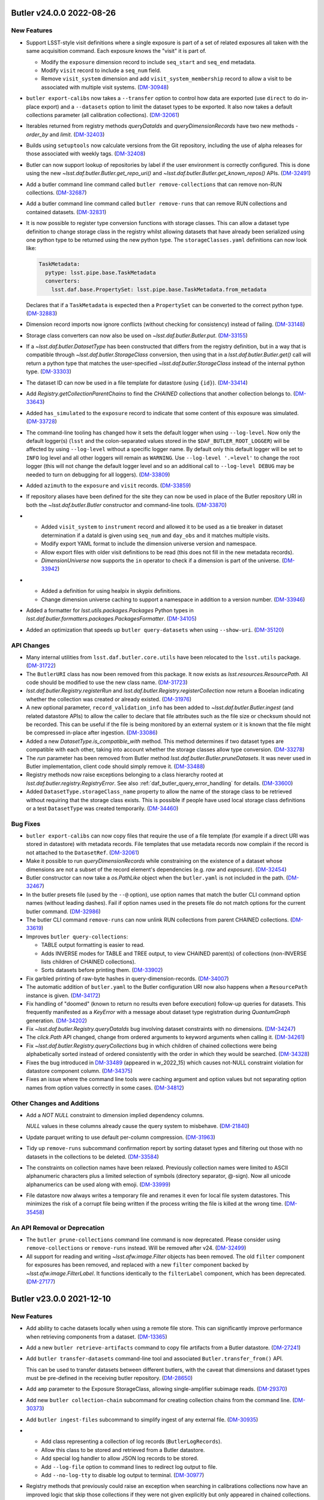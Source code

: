 Butler v24.0.0 2022-08-26
=========================

New Features
------------

- Support LSST-style visit definitions where a single exposure is part of a set of related exposures all taken with the same acquisition command.
  Each exposure knows the "visit" it is part of.

  * Modify the ``exposure`` dimension record to include ``seq_start`` and ``seq_end`` metadata.
  * Modify ``visit`` record to include a ``seq_num`` field.
  * Remove ``visit_system`` dimension and add ``visit_system_membership`` record to allow a visit to be associated with multiple visit systems. (`DM-30948 <https://jira.lsstcorp.org/browse/DM-30948>`_)
- ``butler export-calibs`` now takes a ``--transfer`` option to control how data are exported (use ``direct`` to do in-place export) and a ``--datasets`` option to limit the dataset types to be exported.
  It also now takes a default collections parameter (all calibration collections). (`DM-32061 <https://jira.lsstcorp.org/browse/DM-32061>`_)
- Iterables returned from registry methods `queryDataIds` and `queryDimensionRecords` have two new methods - `order_by` and `limit`. (`DM-32403 <https://jira.lsstcorp.org/browse/DM-32403>`_)
- Builds using ``setuptools`` now calculate versions from the Git repository, including the use of alpha releases for those associated with weekly tags. (`DM-32408 <https://jira.lsstcorp.org/browse/DM-32408>`_)
- Butler can now support lookup of repositories by label if the user environment is correctly configured.
  This is done using the new `~lsst.daf.butler.Butler.get_repo_uri()` and `~lsst.daf.butler.Butler.get_known_repos()` APIs. (`DM-32491 <https://jira.lsstcorp.org/browse/DM-32491>`_)
- Add a butler command line command called ``butler remove-collections`` that can remove non-RUN collections. (`DM-32687 <https://jira.lsstcorp.org/browse/DM-32687>`_)
- Add a butler command line command called ``butler remove-runs`` that can remove RUN collections and contained datasets. (`DM-32831 <https://jira.lsstcorp.org/browse/DM-32831>`_)
- It is now possible to register type conversion functions with storage classes.
  This can allow a dataset type definition to change storage class in the registry whilst allowing datasets that have already been serialized using one python type to be returned using the new python type.
  The ``storageClasses.yaml`` definitions can now look like:

  .. code-block:: yaml

     TaskMetadata:
       pytype: lsst.pipe.base.TaskMetadata
       converters:
         lsst.daf.base.PropertySet: lsst.pipe.base.TaskMetadata.from_metadata

  Declares that if a ``TaskMetadata`` is expected then a ``PropertySet`` can be converted to the correct python type. (`DM-32883 <https://jira.lsstcorp.org/browse/DM-32883>`_)
- Dimension record imports now ignore conflicts (without checking for consistency) instead of failing. (`DM-33148 <https://jira.lsstcorp.org/browse/DM-33148>`_)
- Storage class converters can now also be used on `~lsst.daf.butler.Butler.put`. (`DM-33155 <https://jira.lsstcorp.org/browse/DM-33155>`_)
- If a `~lsst.daf.butler.DatasetType` has been constructed that differs from the registry definition, but in a way that is compatible through `~lsst.daf.butler.StorageClass` conversion, then using that in a `lsst.daf.butler.Butler.get()` call will return a python type that matches the user-specified `~lsst.daf.butler.StorageClass` instead of the internal python type. (`DM-33303 <https://jira.lsstcorp.org/browse/DM-33303>`_)
- The dataset ID can now be used in a file template for datastore (using ``{id}``). (`DM-33414 <https://jira.lsstcorp.org/browse/DM-33414>`_)
- Add `Registry.getCollectionParentChains` to find the `CHAINED` collections that another collection belongs to. (`DM-33643 <https://jira.lsstcorp.org/browse/DM-33643>`_)
- Added ``has_simulated`` to the ``exposure`` record to indicate that some content of this exposure was simulated. (`DM-33728 <https://jira.lsstcorp.org/browse/DM-33728>`_)
- The command-line tooling has changed how it sets the default logger when using ``--log-level``.
  Now only the default logger(s) (``lsst`` and the colon-separated values stored in the ``$DAF_BUTLER_ROOT_LOGGER``) will be affected by using ``--log-level`` without a specific logger name.
  By default only this default logger will be set to ``INFO`` log level and all other loggers will remain as ``WARNING``.
  Use ``--log-level '.=level'`` to change the root logger (this will not change the default logger level and so an additional call to ``--log-level DEBUG`` may be needed to turn on debugging for all loggers). (`DM-33809 <https://jira.lsstcorp.org/browse/DM-33809>`_)
- Added ``azimuth`` to the ``exposure`` and ``visit`` records. (`DM-33859 <https://jira.lsstcorp.org/browse/DM-33859>`_)
- If repository aliases have been defined for the site they can now be used in place of the Butler repository URI in both the `~lsst.daf.butler.Butler` constructor and command-line tools. (`DM-33870 <https://jira.lsstcorp.org/browse/DM-33870>`_)
- * Added ``visit_system`` to ``instrument`` record and allowed it to be used as a tie breaker in dataset determination if a dataId is given using ``seq_num`` and ``day_obs`` and it matches multiple visits.
  * Modify export YAML format to include the dimension universe version and namespace.
  * Allow export files with older visit definitions to be read (this does not fill in the new metadata records).
  * `DimensionUniverse` now supports the ``in`` operator to check if a dimension is part of the universe. (`DM-33942 <https://jira.lsstcorp.org/browse/DM-33942>`_)
- * Added a definition for using healpix in skypix definitions.
  * Change dimension universe caching to support a namespace in addition to a version number. (`DM-33946 <https://jira.lsstcorp.org/browse/DM-33946>`_)
- Added a formatter for `lsst.utils.packages.Packages` Python types in `lsst.daf.butler.formatters.packages.PackagesFormatter`. (`DM-34105 <https://jira.lsstcorp.org/browse/DM-34105>`_)
- Added an optimization that speeds up ``butler query-datasets`` when using ``--show-uri``. (`DM-35120 <https://jira.lsstcorp.org/browse/DM-35120>`_)


API Changes
-----------

- Many internal utilities from ``lsst.daf.butler.core.utils`` have been relocated to the ``lsst.utils`` package. (`DM-31722 <https://jira.lsstcorp.org/browse/DM-31722>`_)
- The ``ButlerURI`` class has now been removed from this package.
  It now exists as `lsst.resources.ResourcePath`.
  All code should be modified to use the new class name. (`DM-31723 <https://jira.lsstcorp.org/browse/DM-31723>`_)
- `lsst.daf.butler.Registry.registerRun` and `lsst.daf.butler.Registry.registerCollection` now return a Booelan indicating whether the collection was created or already existed. (`DM-31976 <https://jira.lsstcorp.org/browse/DM-31976>`_)
- A new optional parameter, ``record_validation_info`` has been added to `~lsst.daf.butler.Butler.ingest` (and related datastore APIs) to allow the caller to declare that file attributes such as the file size or checksum should not be recorded.
  This can be useful if the file is being monitored by an external system or it is known that the file might be compressed in-place after ingestion. (`DM-33086 <https://jira.lsstcorp.org/browse/DM-33086>`_)
- Added a new `DatasetType.is_compatible_with` method.
  This method determines if two dataset types are compatible with each other, taking into account whether the storage classes allow type conversion. (`DM-33278 <https://jira.lsstcorp.org/browse/DM-33278>`_)
- The `run` parameter has been removed from Butler method `lsst.daf.butler.Butler.pruneDatasets`.
  It was never used in Butler implementation, client code should simply remove it. (`DM-33488 <https://jira.lsstcorp.org/browse/DM-33488>`_)
- Registry methods now raise exceptions belonging to a class hierarchy rooted at `lsst.daf.butler.registry.RegistryError`.
  See also :ref:`daf_butler_query_error_handling` for details. (`DM-33600 <https://jira.lsstcorp.org/browse/DM-33600>`_)
- Added ``DatasetType.storageClass_name`` property to allow the name of the storage class to be retrieved without requiring that the storage class exists.
  This is possible if people have used local storage class definitions or a test ``DatasetType`` was created temporarily. (`DM-34460 <https://jira.lsstcorp.org/browse/DM-34460>`_)


Bug Fixes
---------

- ``butler export-calibs`` can now copy files that require the use of a file template (for example if a direct URI was stored in datastore) with metadata records.
  File templates that use metadata records now complain if the record is not attached to the ``DatasetRef``. (`DM-32061 <https://jira.lsstcorp.org/browse/DM-32061>`_)
- Make it possible to run `queryDimensionRecords` while constraining on the existence of a dataset whose dimensions are not a subset of the record element's dependencies (e.g. `raw` and `exposure`). (`DM-32454 <https://jira.lsstcorp.org/browse/DM-32454>`_)
- Butler constructor can now take a `os.PathLike` object when the ``butler.yaml`` is not included in the path. (`DM-32467 <https://jira.lsstcorp.org/browse/DM-32467>`_)
- In the butler presets file (used by the ``--@`` option), use option names that match the butler CLI command option names (without leading dashes).
  Fail if option names used in the presets file do not match options for the current butler command. (`DM-32986 <https://jira.lsstcorp.org/browse/DM-32986>`_)
- The butler CLI command ``remove-runs`` can now unlink RUN collections from parent CHAINED collections. (`DM-33619 <https://jira.lsstcorp.org/browse/DM-33619>`_)
- Improves ``butler query-collections``:

  * TABLE output formatting is easier to read.
  * Adds INVERSE modes for TABLE and TREE output, to view CHAINED parent(s) of collections (non-INVERSE lists children of CHAINED collections).
  * Sorts datasets before printing them. (`DM-33902 <https://jira.lsstcorp.org/browse/DM-33902>`_)
- Fix garbled printing of raw-byte hashes in query-dimension-records. (`DM-34007 <https://jira.lsstcorp.org/browse/DM-34007>`_)
- The automatic addition of ``butler.yaml`` to the Butler configuration URI now also happens when a ``ResourcePath`` instance is given. (`DM-34172 <https://jira.lsstcorp.org/browse/DM-34172>`_)
- Fix handling of "doomed" (known to return no results even before execution) follow-up queries for datasets.
  This frequently manifested as a `KeyError` with a message about dataset type registration during `QuantumGraph` generation. (`DM-34202 <https://jira.lsstcorp.org/browse/DM-34202>`_)
- Fix `~lsst.daf.butler.Registry.queryDataIds` bug involving dataset constraints with no dimensions. (`DM-34247 <https://jira.lsstcorp.org/browse/DM-34247>`_)
- The `click.Path` API changed, change from ordered arguments to keyword arguments when calling it. (`DM-34261 <https://jira.lsstcorp.org/browse/DM-34261>`_)
- Fix `~lsst.daf.butler.Registry.queryCollections` bug in which children of chained collections were being alphabetically sorted instead of ordered consistently with the order in which they would be searched. (`DM-34328 <https://jira.lsstcorp.org/browse/DM-34328>`_)
- Fixes the bug introduced in `DM-33489 <https://jira.lsstcorp.org/browse/DM-33489>`_ (appeared in w_2022_15) which causes not-NULL constraint violation for datastore component column. (`DM-34375 <https://jira.lsstcorp.org/browse/DM-34375>`_)
- Fixes an issue where the command line tools were caching argument and option values but not separating option names from option values correctly in some cases. (`DM-34812 <https://jira.lsstcorp.org/browse/DM-34812>`_)


Other Changes and Additions
---------------------------

- Add a `NOT NULL` constraint to dimension implied dependency columns.

  `NULL` values in these columns already cause the query system to misbehave. (`DM-21840 <https://jira.lsstcorp.org/browse/DM-21840>`_)
- Update parquet writing to use default per-column compression. (`DM-31963 <https://jira.lsstcorp.org/browse/DM-31963>`_)
- Tidy up ``remove-runs`` subcommand confirmation report by sorting dataset types and filtering out those with no datasets in the collections to be deleted. (`DM-33584 <https://jira.lsstcorp.org/browse/DM-33584>`_)
- The constraints on collection names have been relaxed.
  Previously collection names were limited to ASCII alphanumeric characters plus a limited selection of symbols (directory separator, @-sign).
  Now all unicode alphanumerics can be used along with emoji. (`DM-33999 <https://jira.lsstcorp.org/browse/DM-33999>`_)
- File datastore now always writes a temporary file and renames it even for local file system datastores.
  This minimizes the risk of a corrupt file being written if the process writing the file is killed at the wrong time. (`DM-35458 <https://jira.lsstcorp.org/browse/DM-35458>`_)


An API Removal or Deprecation
-----------------------------

- The ``butler prune-collections`` command line command is now deprecated.
  Please consider using ``remove-collections`` or ``remove-runs`` instead. Will be removed after v24. (`DM-32499 <https://jira.lsstcorp.org/browse/DM-32499>`_)
- All support for reading and writing `~lsst.afw.image.Filter` objects has been removed.
  The old ``filter`` component for exposures has been removed, and replaced with a new ``filter`` component backed by `~lsst.afw.image.FilterLabel`.
  It functions identically to the ``filterLabel`` component, which has been deprecated. (`DM-27177 <https://jira.lsstcorp.org/browse/DM-27177>`_)


Butler v23.0.0 2021-12-10
=========================

New Features
------------

- Add ability to cache datasets locally when using a remote file store.
  This can significantly improve performance when retrieving components from a dataset. (`DM-13365 <https://jira.lsstcorp.org/browse/DM-13365>`_)
- Add a new ``butler retrieve-artifacts`` command to copy file artifacts from a Butler datastore. (`DM-27241 <https://jira.lsstcorp.org/browse/DM-27241>`_)
- Add ``butler transfer-datasets`` command-line tool and associated ``Butler.transfer_from()`` API.

  This can be used to transfer datasets between different butlers, with the caveat that dimensions and dataset types must be pre-defined in the receiving butler repository. (`DM-28650 <https://jira.lsstcorp.org/browse/DM-28650>`_)
- Add ``amp`` parameter to the Exposure StorageClass, allowing single-amplifier subimage reads. (`DM-29370 <https://jira.lsstcorp.org/browse/DM-29370>`_)
- Add new ``butler collection-chain`` subcommand for creating collection chains from the command line. (`DM-30373 <https://jira.lsstcorp.org/browse/DM-30373>`_)
- Add ``butler ingest-files`` subcommand to simplify ingest of any external file. (`DM-30935 <https://jira.lsstcorp.org/browse/DM-30935>`_)
- * Add class representing a collection of log records (``ButlerLogRecords``).
  * Allow this class to be stored and retrieved from a Butler datastore.
  * Add special log handler to allow JSON log records to be stored.
  * Add ``--log-file`` option to command lines to redirect log output to file.
  * Add ``--no-log-tty`` to disable log output to terminal. (`DM-30977 <https://jira.lsstcorp.org/browse/DM-30977>`_)
- Registry methods that previously could raise an exception when searching in
  calibrations collections now have an improved logic that skip those
  collections if they were not given explicitly but only appeared in chained
  collections. (`DM-31337 <https://jira.lsstcorp.org/browse/DM-31337>`_)
- Add a confirmation step to ``butler prune-collection`` to help prevent
  accidental removal of collections. (`DM-31366 <https://jira.lsstcorp.org/browse/DM-31366>`_)
- Add ``butler register-dataset-type`` command to register a new dataset type. (`DM-31367 <https://jira.lsstcorp.org/browse/DM-31367>`_)
- Use cached summary information to simplify queries involving datasets and provide better diagnostics when those queries yield no results. (`DM-31583 <https://jira.lsstcorp.org/browse/DM-31583>`_)
- Add a new ``butler export-calibs`` command to copy calibrations and write an export.yaml document from a Butler datastore. (`DM-31596 <https://jira.lsstcorp.org/browse/DM-31596>`_)
- Support rewriting of dataId containing dimension records such as ``day_obs`` and ``seq_num`` in ``butler.put()``.
  This matches the behavior of ``butler.get()``. (`DM-31623 <https://jira.lsstcorp.org/browse/DM-31623>`_)
- Add ``--log-label`` option to ``butler`` command to allow extra information to be injected into the log record. (`DM-31884 <https://jira.lsstcorp.org/browse/DM-31884>`_)
- * The ``Butler.transfer_from`` method no longer registers new dataset types by default.
  * Add the related option ``--register-dataset-types`` to the ``butler transfer-datasets`` subcommand. (`DM-31976 <https://jira.lsstcorp.org/browse/DM-31976>`_)
- Support UUIDs as the primary keys in registry and allow for reproducible UUIDs.

  This change will significantly simplify transferring of data between butler repositories. (`DM-29196 <https://jira.lsstcorp.org/browse/DM-29196>`_)
- Allow registry methods such as ``queryDatasets`` to use a glob-style string when specifying collection or dataset type names. (`DM-30200 <https://jira.lsstcorp.org/browse/DM-30200>`_)
- Add support for updating and replacing dimension records. (`DM-30866 <https://jira.lsstcorp.org/browse/DM-30866>`_)


API Changes
-----------

- A new method ``Datastore.knows()`` has been added to allow a user to ask the datastore whether it knows about a specific dataset but without requiring a check to see if the artifact itself exists.
  Use ``Datastore.exists()`` to check that the datastore knows about a dataset and the artifact exists. (`DM-30335 <https://jira.lsstcorp.org/browse/DM-30335>`_)


Bug Fixes
---------

- Fix handling of ingest_date timestamps.

  Previously there was an inconsistency between ingest_date database-native UTC
  handling and astropy Time used for time literals which resulted in 37 second
  difference. This updates makes consistent use of database-native time
  functions to resolve this issue. (`DM-30124 <https://jira.lsstcorp.org/browse/DM-30124>`_)
- Fix butler repository creation when a seed config has specified a registry manager override.

  Previously only that manager was recorded rather than the full set.
  We always require a full set to be recorded to prevent breakage of a butler when a default changes. (`DM-30372 <https://jira.lsstcorp.org/browse/DM-30372>`_)
- Stop writing a temporary datastore cache directory every time a ``Butler`` object was instantiated.
  Now only create one when one is requested. (`DM-30743 <https://jira.lsstcorp.org/browse/DM-30743>`_)
- Fix ``Butler.transfer_from()`` such that it registers any missing dataset types and also skips any datasets that do not have associated datastore artifacts. (`DM-30784 <https://jira.lsstcorp.org/browse/DM-30784>`_)
- Add support for click 8.0. (`DM-30855 <https://jira.lsstcorp.org/browse/DM-30855>`_)
- Replace UNION ALL with UNION for subqueries for simpler query plans. (`DM-31429 <https://jira.lsstcorp.org/browse/DM-31429>`_)
- Fix parquet formatter error when reading tables with no indices.

  Previously, this would cause butler.get to fail to read valid parquet tables. (`DM-31700 <https://jira.lsstcorp.org/browse/DM-31700>`_)
- Fix problem in ButlerURI where transferring a file from one URI to another would overwrite the existing file even if they were the same actual file (for example because of soft links in the directory hierarchy). (`DM-31826 <https://jira.lsstcorp.org/browse/DM-31826>`_)


Performance Enhancement
-----------------------

- Make collection and dataset pruning significantly more efficient. (`DM-30140 <https://jira.lsstcorp.org/browse/DM-30140>`_)
- Add indexes to make certain spatial join queries much more efficient. (`DM-31548 <https://jira.lsstcorp.org/browse/DM-31548>`_)
- Made 20x speed improvement for ``Butler.transfer_from``.
  The main slow down is asking the datastore whether a file artifact exists.
  This is now parallelized and the result is cached for later. (`DM-31785 <https://jira.lsstcorp.org/browse/DM-31785>`_)
- Minor efficiency improvements when accessing `lsst.daf.butler.Config` hierarchies. (`DM-32305 <https://jira.lsstcorp.org/browse/DM-32305>`_)
- FileDatastore: Improve removing of datasets from the trash by at least a factor of 10. (`DM-29849 <https://jira.lsstcorp.org/browse/DM-29849>`_)

Other Changes and Additions
---------------------------

- Enable serialization of ``DatasetRef`` and related classes to JSON format. (`DM-28678 <https://jira.lsstcorp.org/browse/DM-28678>`_)
- `ButlerURI` ``http`` schemes can now handle non-WebDAV endpoints.
  Warnings are only issued if WebDAV functionality is requested. (`DM-29708 <https://jira.lsstcorp.org/browse/DM-29708>`_)
- Switch logging such that all logging messages are now forwarded to Python ``logging`` from ``lsst.log``.
  Previously all Python ``logging`` messages were being forwarded to ``lsst.log``. (`DM-31120 <https://jira.lsstcorp.org/browse/DM-31120>`_)
- Add formatter and storageClass information for FocalPlaneBackground. (`DM-22534 <https://jira.lsstcorp.org/browse/DM-22534>`_)
- Add formatter and storageClass information for IsrCalib. (`DM-29531 <https://jira.lsstcorp.org/browse/DM-29531>`_)
- Change release note creation to use [Towncrier](https://towncrier.readthedocs.io/en/actual-freaking-docs/index.html). (`DM-30291 <https://jira.lsstcorp.org/browse/DM-30291>`_)
- Add a Butler configuration for an execution butler that has pre-defined registry entries but no datastore records.

  The `Butler.put()` will return the pre-existing dataset ref but will still fail if a datastore record is found. (`DM-30335 <https://jira.lsstcorp.org/browse/DM-30335>`_)
- If an unrecognized dimension is used as a look up key in a configuration file (using the ``+`` syntax) a warning is used suggesting a possible typo rather than a confusing `KeyError`.
  This is no longer a fatal error and the key will be treated as a name. (`DM-30685 <https://jira.lsstcorp.org/browse/DM-30685>`_)
- Add ``split`` transfer mode that can be used when some files are inside the datastore and some files are outside the datastore.
  This is equivalent to using `None` and ``direct`` mode dynamically. (`DM-31251 <https://jira.lsstcorp.org/browse/DM-31251>`_)

Butler v22.0 2021-04-01
=======================

New Features
------------

* A Butler instance can now be configured with dataId defaults such as an instrument or skymap. [DM-27153]
* Add ``butler prune-datasets`` command. [DM-26689]
* Add ``butler query-dimension-records`` command [DM-27344]
* Add ``--unlink`` option to ``butler prune-collection`` command. [DM-28857]
* Add progress reporting option for long-lived commands. [DM-28964]
* Add ``butler associate`` command to add existing datasets to a tagged collection. [DM-26688]
* Add officially-supported JSON serialization for core Butler classes. [DM-28314]
* Allow ``butler.get()`` to support dimension record values such as exposure observing day or detector name in the dataID. [DM-27152]
* Add "direct" ingest mode to allow a file to be ingested retaining the full path to the original file. [DM-27478]

Bug Fixes
---------

* Fix temporal queries and clarify ``Timespan`` behavior. [DM-27985]

Other Changes and Additions
---------------------------

* Make ``ButlerURI`` class immutable. [DM-29073]
* Add ``ButlerURI.findFileResources`` method to walk the directory tree and return matching files. [DM-29011]
* Improve infrastructure for handling test repositories. [DM-23862]

Butler Datastores
-----------------

New Features
~~~~~~~~~~~~

* Implement basic file caching for use with remote datastores. [DM-29383]
* Require that a DataId always be available to a ``Formatter``. This allows formatters to do a consistency check such as comparing the physical filter in a dataId with that read from a file. [DM-28583]
* Add special mode to datastore to instruct it to ignore registry on ``get``. This is useful for Execution Butlers where registry knows in advance about all datasets but datastore does not. [DM-28648]
* Add ``forget`` method to instruct datastore to remove all knowledge of a dataset without deleting the file artifact. [DM-29106]

Butler Registry
---------------

New Features
~~~~~~~~~~~~

* Avoid long-lived connections to database. [DM-26302]
* Add option to flatten when setting a collection chain. [DM-29203]
